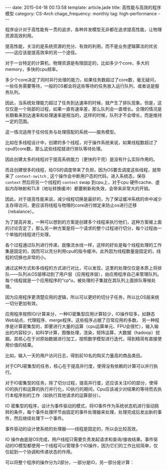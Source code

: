 #+BEGIN_HTML
---
date: 2015-04-18 00:13:58
template: article.jade
title: 高性能与高效的程序模型
category: CS-Arch
chage_frequency: monthly
tag: high-performance
---
#+END_HTML

程序设计对于高性能有一贯的追求，各种并发模型无非都在追求提高性能，让物理资源高效利用。

提高性能，关注的是系统资源的充分、有效的利用，而不是业务逻辑算法的优劣——这应该是提高效率的另一个途径。

对于一台特定的计算机，物理资源是有限固定的，比如多少个core，多大的memory，多快的cpu频率。

多少个core决定了同时并行处理的能力，如果任务数超过了core数，毫无疑问，一些任务需要等待，一般的OS都会将这些等待的任务放入运行队列、或者说是服务队列。

因此，当系统处理能力超过了任务到达速率的时候，就产生了排队现象。但是，这仅仅是一个局部的过程，如果一直有速率差，那么队列会一直增长。合理的情况是长期看来到达速率和处理速率是相当的，这样的时候，队列才不会增长，而是维持一定的范围。

这一情况适用于任何任务与处理搭配的系统——服务模型。

比如在多线程设计中，创建的多个线程，对于操作系统来说，如果线程数超过了cpu的core数，那么这些线程就进行排队等待处理。

因此创建太多的线程对于提高系统能力（更快的干完）是没有什么实际作用的。

而且创建很多的线程，给OS的调度带来了负担，因为OS要去调度这些线程，就带来了 =context-switch= , 这个操作会中断用户态的代码，进入系统态，保存 =context= 然后将另一个线程的 =context= swap 到cpu上，对于cpu 硬件cache、虚拟内存映射和TLB（地址转换缓冲）都要刷新和失效，会带来非常大的开销。

因此，对于提高性能来说，减少线程切换是最好的，为了保证缓冲系统的命中减少主存得访问，更应该将线程与物理的core进行绑定来防止os进行迁移（rebalance）。

为了提高并发，一种可以想到的方案是创建多个线程来执行他们，这种方案被上面的讨论否定了，那么另一种方案是将一个请求的整个过程进行切分，每个过程由一个单独的线程进行处理，

各个过程通过队列进行传递，就像流水线一样，这样的好处是每个线程处理的工作集是固定的，因而可以充分利用cpu的指令缓冲。此外因为线程数量是固定的，线程的切换也非常的小。

通过这种方式和多线程的方式进行对比，可以发现，这里的处理仅仅是本质上将排队——队列从OS层移动到了用户层（应用程序层），由应用程序自己来管理队列。每个线程就是一个应用程序的“cp“u，被处理的子集就在其队列上面排队等候处理。

因为应用程序更清楚应用的逻辑，所以可以更好的切分子任务，所以比OS层来统一切分更加有效。

应用程序按照IO/计算来分，一种IO密集型应用计算较少，IO操作较多，如静态Web站点、代理程序、merge程序。这些程序占据了日常应用的多数。
另一种程序是计算密集型的，即要进行大量的运算（cpu运算单元、FPU会很忙），输入输出的内容较少，如科学计算，图像处理，渲染，矩阵运算，大数据（hadoop）挖掘。其核心在于对原始数据进行加工，按照数学模型进行迭代，得到精简有直接使用价值的结果。

比如，输入一天的用户访问日志，得到前10名的购买力量高的商品类目。

对于CPU密集型的任务，核心在于提高并行度，使得没有依赖的计算可以并行执行。

对于IO密集型的任务，除了切分过程，提高并行度，还应该关注IO的部分，使得IO的执行和运算的执行并行化，IO执行的期间，Cpu应该减少对结果的等待而去执行本程序别的工作（如执行其他请求的运算部分）。

IO 密集型的程序，设计为事件驱动的模式，将IO事件作为系统状态机进行驱动挑转的条件，每个事件处理环节由固定的事件处理器来处理，处理完成后发出新的事件，然后继续处理下一个事件。

事件驱动的设计使系统的处理器——线程是固定的，所以会比较高效。

IO 操作由底层OS完成，用户线程只需要负责发起请求和查询/接收结果。事件驱动的IO模型都使用一个线程可以管理多个IO操作，因为它们的工作比较简单，仅仅起到一个协调和传递状态的作用。

可以将整个程序的操作分为2部分，一部分是IO，另一部分是计算：
#+BEGIN_SRC dot :file ../../img/cs-arch-high-performance-program.png :cmdline -Kdot -Tpng :exports results :eval no-export
digraph hpx {
  nodesep = 1.0
  ranksep = 2.0
  rankdir = "TB"
  edge [ fontsize = 8, fontname = "Helvetica Neue"]
  node [ shape = box3d, style = filled, color = black, fontcolor=white, fontsize = 10, fontname = "Helvetica Neue" ]
  io [ label = "I/O part" ]
  cacl [ label = "calculate part" ]
  os [ label = "Operating system", color = red , fontcolor = black]
  user [ label = "user space", color = blue, fontcolor = white]
  io -> os [  style = dashed , label = "complete by", arrowhead = open]
  cacl -> user [ style = dashed , label = "complete by", arrowhead = open]
  subgraph cluster_0 {
     style = dashed
     color = black
     bgcolor = grey
     rank = same
     io -> cacl [ style = dotted, color = grey, dir = both, label = "program" ]
     { rank = same; io, cacl}
  }
  { rank = same; os, user } 
}
#+END_SRC

#+RESULTS:
[[file:../../img/cs-arch-high-performance-program.png]]

